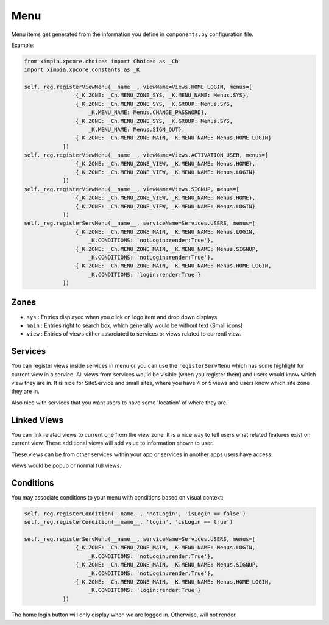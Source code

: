 Menu
====

Menu items get generated from the information you define in ``components.py`` configuration file.

Example:

.. code-block:: python

    from ximpia.xpcore.choices import Choices as _Ch
    import ximpia.xpcore.constants as _K

    self._reg.registerViewMenu(__name__, viewName=Views.HOME_LOGIN, menus=[
                    {_K.ZONE: _Ch.MENU_ZONE_SYS, _K.MENU_NAME: Menus.SYS},
                    {_K.ZONE: _Ch.MENU_ZONE_SYS, _K.GROUP: Menus.SYS, 
                        _K.MENU_NAME: Menus.CHANGE_PASSWORD},
                    {_K.ZONE: _Ch.MENU_ZONE_SYS, _K.GROUP: Menus.SYS, 
                        _K.MENU_NAME: Menus.SIGN_OUT},
                    {_K.ZONE: _Ch.MENU_ZONE_MAIN, _K.MENU_NAME: Menus.HOME_LOGIN}
                ])
    self._reg.registerViewMenu(__name__, viewName=Views.ACTIVATION_USER, menus=[
                    {_K.ZONE: _Ch.MENU_ZONE_VIEW, _K.MENU_NAME: Menus.HOME},
                    {_K.ZONE: _Ch.MENU_ZONE_VIEW, _K.MENU_NAME: Menus.LOGIN}
                ])
    self._reg.registerViewMenu(__name__, viewName=Views.SIGNUP, menus=[
                    {_K.ZONE: _Ch.MENU_ZONE_VIEW, _K.MENU_NAME: Menus.HOME},
                    {_K.ZONE: _Ch.MENU_ZONE_VIEW, _K.MENU_NAME: Menus.LOGIN}
                ])
    self._reg.registerServMenu(__name__, serviceName=Services.USERS, menus=[
                    {_K.ZONE: _Ch.MENU_ZONE_MAIN, _K.MENU_NAME: Menus.LOGIN, 
                        _K.CONDITIONS: 'notLogin:render:True'},
                    {_K.ZONE: _Ch.MENU_ZONE_MAIN, _K.MENU_NAME: Menus.SIGNUP, 
                        _K.CONDITIONS: 'notLogin:render:True'},
                    {_K.ZONE: _Ch.MENU_ZONE_MAIN, _K.MENU_NAME: Menus.HOME_LOGIN, 
                        _K.CONDITIONS: 'login:render:True'}
                ])

Zones
-----

* ``sys`` : Entries displayed when you click on logo item and drop down displays.
* ``main`` : Entries right to search box, which generally would be without text (Small icons)
* ``view`` : Entries of views either associated to services or views related to currentl view.

Services
--------

You can register views inside services in menu or you can use the ``registerServMenu`` which has some highlight for current
view in a service. All views from services would be visible (when you register them) and users would know which view they are in.
It is nice for SiteService and small sites, where you have 4 or 5 views and users know which site zone they are in.

Also nice with services that you want users to have some 'location' of where they are.

Linked Views
------------

You can link related views to current one from the view zone. It is a nice way to tell users what related features exist on 
current view. These additional views will add value to information shown to user.

These views can be from other services within your app or services in another apps users have access.

Views would be popup or normal full views.

Conditions
----------

You may associate conditions to your menu with conditions based on visual context:

.. code-block:: python

    self._reg.registerCondition(__name__, 'notLogin', 'isLogin == false')
    self._reg.registerCondition(__name__, 'login', 'isLogin == true')

    self._reg.registerServMenu(__name__, serviceName=Services.USERS, menus=[
                    {_K.ZONE: _Ch.MENU_ZONE_MAIN, _K.MENU_NAME: Menus.LOGIN, 
                        _K.CONDITIONS: 'notLogin:render:True'},
                    {_K.ZONE: _Ch.MENU_ZONE_MAIN, _K.MENU_NAME: Menus.SIGNUP, 
                        _K.CONDITIONS: 'notLogin:render:True'},
                    {_K.ZONE: _Ch.MENU_ZONE_MAIN, _K.MENU_NAME: Menus.HOME_LOGIN, 
                        _K.CONDITIONS: 'login:render:True'}
                ])

The home login button will only display when we are logged in. Otherwise, will not render.

